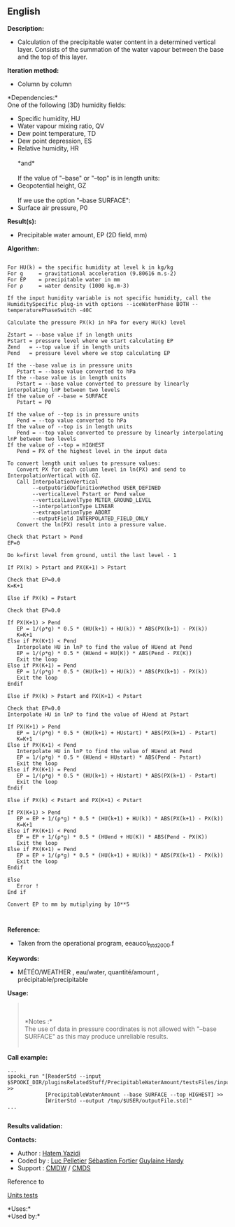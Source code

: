 ** English















*Description:*

- Calculation of the precipitable water content in a determined vertical
  layer. Consists of the summation of the water vapour between the base
  and the top of this layer.

*Iteration method:*

- Column by column

*Dependencies:*\\

One of the following (3D) humidity fields:

- Specific humidity, HU
- Water vapour mixing ratio, QV
- Dew point temperature, TD
- Dew point depression, ES
- Relative humidity, HR\\
  \\
  *and*\\
  \\
  If the value of "--base" or "--top" is in length units:
- Geopotential height, GZ\\
  \\
  If we use the option "--base SURFACE":
- Surface air pressure, P0

*Result(s):*

- Precipitable water amount, EP (2D field, mm)

*Algorithm:*

#+begin_example
#+end_example

#+begin_example
          For HU(k) = the specific humidity at level k in kg/kg
          For g     = gravitational acceleration (9.80616 m.s-2)
          For EP    = precipitable water in mm
          For ρ     = water density (1000 kg.m-3)
#+end_example

#+begin_example
          If the input humidity variable is not specific humidity, call the HumiditySpecific plug-in with options --iceWaterPhase BOTH --temperaturePhaseSwitch -40C
#+end_example

#+begin_example
          Calculate the pressure PX(k) in hPa for every HU(k) level
#+end_example

#+begin_example
          Zstart = --base value if in length units
          Pstart = pressure level where we start calculating EP
          Zend   = --top value if in length units
          Pend   = pressure level where we stop calculating EP
#+end_example

#+begin_example
          If the --base value is in pressure units
             Pstart = --base value converted to hPa
          If the --base value is in length units
             Pstart = --base value converted to pressure by linearly interpolating lnP between two levels
          If the value of --base = SURFACE
             Pstart = P0
#+end_example

#+begin_example
          If the value of --top is in pressure units
             Pend = --top value converted to hPa
          If the value of --top is in length units
             Pend = --top value converted to pressure by linearly interpolating lnP between two levels
          If the value of --top = HIGHEST
             Pend = PX of the highest level in the input data
#+end_example

#+begin_example
          To convert length unit values to pressure values:
             Convert PX for each column level in ln(PX) and send to InterpolationVertical with GZ.
             Call InterpolationVertical
                  --outputGridDefinitionMethod USER_DEFINED
                  --verticalLevel Pstart or Pend value
                  --verticalLavelType METER_GROUND_LEVEL
                  --interpolationType LINEAR
                  --extrapolationType ABORT
                  --outputField INTERPOLATED_FIELD_ONLY
             Convert the ln(PX) result into a pressure value.
#+end_example

#+begin_example
          Check that Pstart > Pend
          EP=0
#+end_example

#+begin_example
          Do k=first level from ground, until the last level - 1
#+end_example

#+begin_example
             If PX(k) > Pstart and PX(K+1) > Pstart
#+end_example

#+begin_example
                Check that EP=0.0
                K=K+1
#+end_example

#+begin_example
             Else if PX(k) = Pstart
#+end_example

#+begin_example
                Check that EP=0.0
#+end_example

#+begin_example
                If PX(K+1) > Pend
                   EP = 1/(ρ*g) * 0.5 * (HU(k+1) + HU(k)) * ABS(PX(k+1) - PX(k))
                   K=K+1
                Else if PX(K+1) < Pend
                   Interpolate HU in lnP to find the value of HUend at Pend
                   EP = 1/(ρ*g) * 0.5 * (HUend + HU(K)) * ABS(Pend - PX(K))
                   Exit the loop
                Else if PX(K+1) = Pend
                   EP = 1/(ρ*g) * 0.5 * (HU(k+1) + HU(k)) * ABS(PX(k+1) - PX(k))
                   Exit the loop
                Endif
#+end_example

#+begin_example
             Else if PX(k) > Pstart and PX(K+1) < Pstart
#+end_example

#+begin_example
                Check that EP=0.0
                Interpolate HU in lnP to find the value of HUend at Pstart
#+end_example

#+begin_example
                If PX(K+1) > Pend
                   EP = 1/(ρ*g) * 0.5 * (HU(k+1) + HUstart) * ABS(PX(k+1) - Pstart)
                   K=K+1
                Else if PX(K+1) < Pend
                   Interpolate HU in lnP to find the value of HUend at Pend
                   EP = 1/(ρ*g) * 0.5 * (HUend + HUstart) * ABS(Pend - Pstart)
                   Exit the loop
                Else if PX(K+1) = Pend
                   EP = 1/(ρ*g) * 0.5 * (HU(k+1) + HUstart) * ABS(PX(k+1) - Pstart)
                   Exit the loop
                Endif
#+end_example

#+begin_example
             Else if PX(k) < Pstart and PX(K+1) < Pstart
#+end_example

#+begin_example
                If PX(K+1) > Pend
                   EP = EP + 1/(ρ*g) * 0.5 * (HU(k+1) + HU(k)) * ABS(PX(k+1) - PX(k))
                   K=K+1
                Else if PX(K+1) < Pend
                   EP = EP + 1/(ρ*g) * 0.5 * (HUend + HU(K)) * ABS(Pend - PX(K))
                   Exit the loop
                Else if PX(K+1) = Pend
                   EP = EP + 1/(ρ*g) * 0.5 * (HU(k+1) + HU(k)) * ABS(PX(k+1) - PX(k))
                   Exit the loop
                Endif
#+end_example

#+begin_example
             Else
                Error !
             End if
#+end_example

#+begin_example
             Convert EP to mm by mutiplying by 10**5
#+end_example

#+begin_example
     
#+end_example

*Reference:*

- Taken from the operational program, eeaucol_fstd2000.f

*Keywords:*

- MÉTÉO/WEATHER , eau/water, quantité/amount , précipitable/precipitable

*Usage:*

#+begin_quote
  \\
  \\
  *Notes :*\\
  The use of data in pressure coordinates is not allowed with "--base
  SURFACE" as this may produce unreliable results.\\
  \\
#+end_quote

*Call example:* 

#+begin_example
         ...
         spooki_run "[ReaderStd --input $SPOOKI_DIR/pluginsRelatedStuff/PrecipitableWaterAmount/testsFiles/inputFile.std] >>
                     [PrecipitableWaterAmount --base SURFACE --top HIGHEST] >>
                     [WriterStd --output /tmp/$USER/outputFile.std]"
         ...
     
#+end_example

*Results validation:*

*Contacts:*

- Author : [[https://wiki.cmc.ec.gc.ca/wiki/User:Yazidih][Hatem Yazidi]]
- Coded by : [[https://wiki.cmc.ec.gc.ca/wiki/User:Pelletierl][Luc
  Pelletier]] [[https://wiki.cmc.ec.gc.ca/wiki/User:Fortiers][Sébastien
  Fortier]] [[https://wiki.cmc.ec.gc.ca/wiki/User:Hardyg][Guylaine
  Hardy]]
- Support : [[https://wiki.cmc.ec.gc.ca/wiki/CMDW][CMDW]] /
  [[https://wiki.cmc.ec.gc.ca/wiki/CMDS][CMDS]]

Reference to



[[file:PrecipitableWaterAmount_8cpp.html][Units tests]]



*Uses:*\\

*Used by:*\\



  

